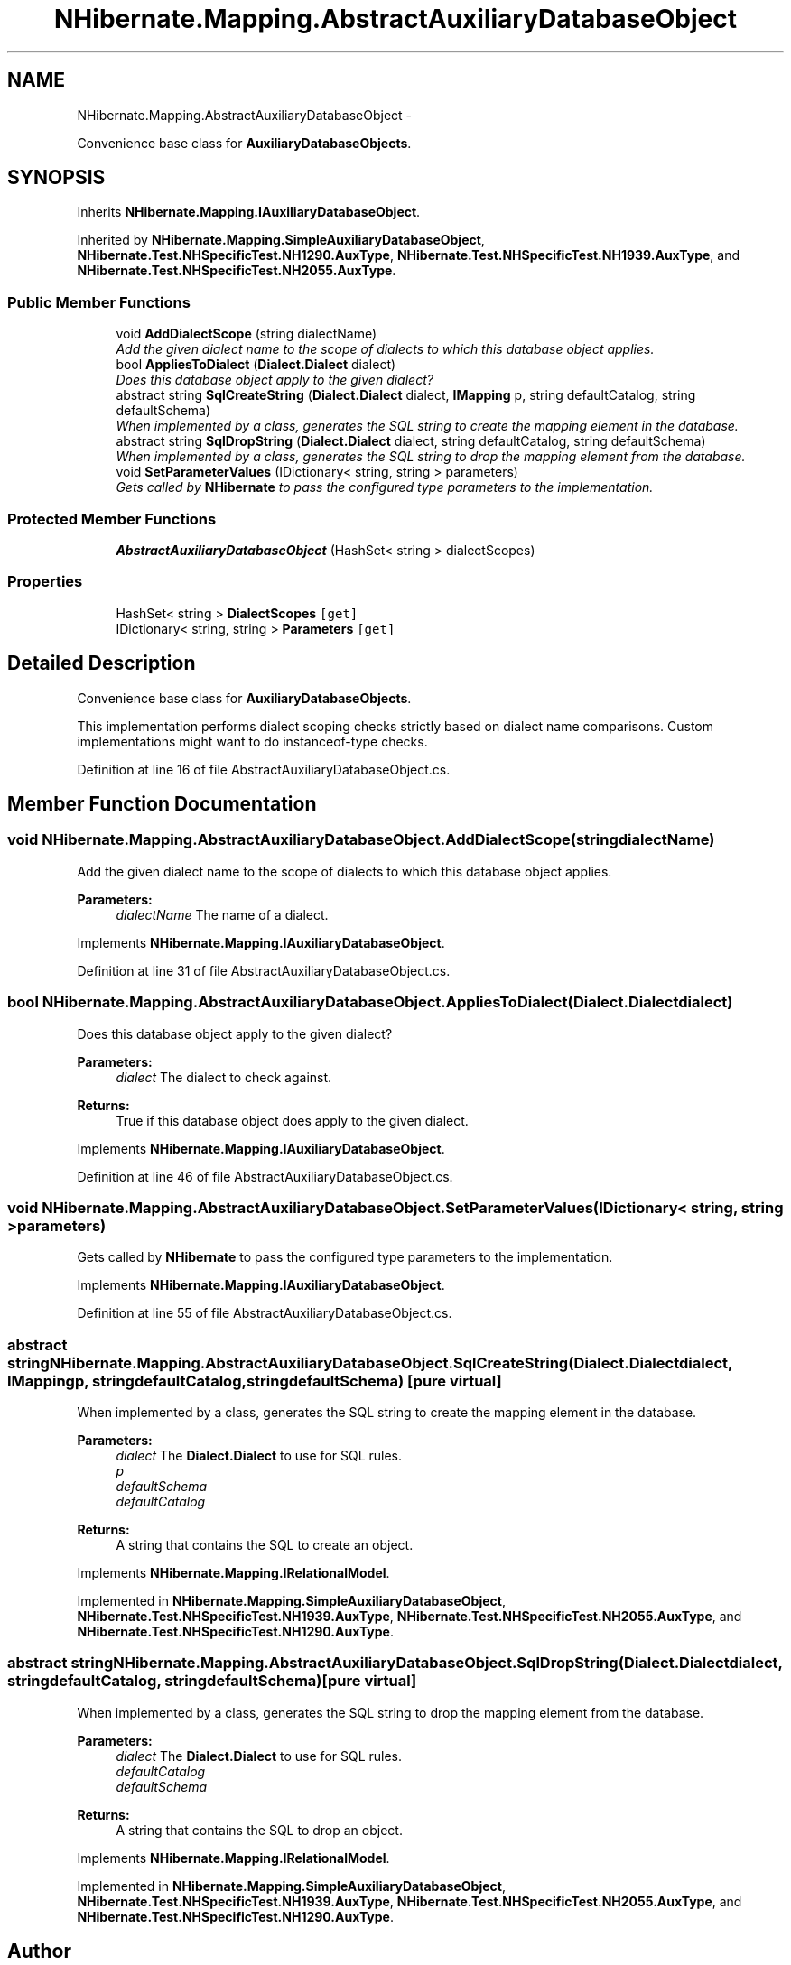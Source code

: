 .TH "NHibernate.Mapping.AbstractAuxiliaryDatabaseObject" 3 "Fri Jul 5 2013" "Version 1.0" "HSA.InfoSys" \" -*- nroff -*-
.ad l
.nh
.SH NAME
NHibernate.Mapping.AbstractAuxiliaryDatabaseObject \- 
.PP
Convenience base class for \fBAuxiliaryDatabaseObjects\fP\&.  

.SH SYNOPSIS
.br
.PP
.PP
Inherits \fBNHibernate\&.Mapping\&.IAuxiliaryDatabaseObject\fP\&.
.PP
Inherited by \fBNHibernate\&.Mapping\&.SimpleAuxiliaryDatabaseObject\fP, \fBNHibernate\&.Test\&.NHSpecificTest\&.NH1290\&.AuxType\fP, \fBNHibernate\&.Test\&.NHSpecificTest\&.NH1939\&.AuxType\fP, and \fBNHibernate\&.Test\&.NHSpecificTest\&.NH2055\&.AuxType\fP\&.
.SS "Public Member Functions"

.in +1c
.ti -1c
.RI "void \fBAddDialectScope\fP (string dialectName)"
.br
.RI "\fIAdd the given dialect name to the scope of dialects to which this database object applies\&. \fP"
.ti -1c
.RI "bool \fBAppliesToDialect\fP (\fBDialect\&.Dialect\fP dialect)"
.br
.RI "\fIDoes this database object apply to the given dialect? \fP"
.ti -1c
.RI "abstract string \fBSqlCreateString\fP (\fBDialect\&.Dialect\fP dialect, \fBIMapping\fP p, string defaultCatalog, string defaultSchema)"
.br
.RI "\fIWhen implemented by a class, generates the SQL string to create the mapping element in the database\&. \fP"
.ti -1c
.RI "abstract string \fBSqlDropString\fP (\fBDialect\&.Dialect\fP dialect, string defaultCatalog, string defaultSchema)"
.br
.RI "\fIWhen implemented by a class, generates the SQL string to drop the mapping element from the database\&. \fP"
.ti -1c
.RI "void \fBSetParameterValues\fP (IDictionary< string, string > parameters)"
.br
.RI "\fIGets called by \fBNHibernate\fP to pass the configured type parameters to the implementation\&. \fP"
.in -1c
.SS "Protected Member Functions"

.in +1c
.ti -1c
.RI "\fBAbstractAuxiliaryDatabaseObject\fP (HashSet< string > dialectScopes)"
.br
.in -1c
.SS "Properties"

.in +1c
.ti -1c
.RI "HashSet< string > \fBDialectScopes\fP\fC [get]\fP"
.br
.ti -1c
.RI "IDictionary< string, string > \fBParameters\fP\fC [get]\fP"
.br
.in -1c
.SH "Detailed Description"
.PP 
Convenience base class for \fBAuxiliaryDatabaseObjects\fP\&. 

This implementation performs dialect scoping checks strictly based on dialect name comparisons\&. Custom implementations might want to do instanceof-type checks\&. 
.PP
Definition at line 16 of file AbstractAuxiliaryDatabaseObject\&.cs\&.
.SH "Member Function Documentation"
.PP 
.SS "void NHibernate\&.Mapping\&.AbstractAuxiliaryDatabaseObject\&.AddDialectScope (stringdialectName)"

.PP
Add the given dialect name to the scope of dialects to which this database object applies\&. 
.PP
\fBParameters:\fP
.RS 4
\fIdialectName\fP The name of a dialect\&. 
.RE
.PP

.PP
Implements \fBNHibernate\&.Mapping\&.IAuxiliaryDatabaseObject\fP\&.
.PP
Definition at line 31 of file AbstractAuxiliaryDatabaseObject\&.cs\&.
.SS "bool NHibernate\&.Mapping\&.AbstractAuxiliaryDatabaseObject\&.AppliesToDialect (\fBDialect\&.Dialect\fPdialect)"

.PP
Does this database object apply to the given dialect? 
.PP
\fBParameters:\fP
.RS 4
\fIdialect\fP The dialect to check against\&. 
.RE
.PP
\fBReturns:\fP
.RS 4
True if this database object does apply to the given dialect\&. 
.RE
.PP

.PP
Implements \fBNHibernate\&.Mapping\&.IAuxiliaryDatabaseObject\fP\&.
.PP
Definition at line 46 of file AbstractAuxiliaryDatabaseObject\&.cs\&.
.SS "void NHibernate\&.Mapping\&.AbstractAuxiliaryDatabaseObject\&.SetParameterValues (IDictionary< string, string >parameters)"

.PP
Gets called by \fBNHibernate\fP to pass the configured type parameters to the implementation\&. 
.PP
Implements \fBNHibernate\&.Mapping\&.IAuxiliaryDatabaseObject\fP\&.
.PP
Definition at line 55 of file AbstractAuxiliaryDatabaseObject\&.cs\&.
.SS "abstract string NHibernate\&.Mapping\&.AbstractAuxiliaryDatabaseObject\&.SqlCreateString (\fBDialect\&.Dialect\fPdialect, \fBIMapping\fPp, stringdefaultCatalog, stringdefaultSchema)\fC [pure virtual]\fP"

.PP
When implemented by a class, generates the SQL string to create the mapping element in the database\&. 
.PP
\fBParameters:\fP
.RS 4
\fIdialect\fP The \fBDialect\&.Dialect\fP to use for SQL rules\&.
.br
\fIp\fP 
.br
\fIdefaultSchema\fP 
.br
\fIdefaultCatalog\fP 
.RE
.PP
\fBReturns:\fP
.RS 4
A string that contains the SQL to create an object\&. 
.RE
.PP

.PP
Implements \fBNHibernate\&.Mapping\&.IRelationalModel\fP\&.
.PP
Implemented in \fBNHibernate\&.Mapping\&.SimpleAuxiliaryDatabaseObject\fP, \fBNHibernate\&.Test\&.NHSpecificTest\&.NH1939\&.AuxType\fP, \fBNHibernate\&.Test\&.NHSpecificTest\&.NH2055\&.AuxType\fP, and \fBNHibernate\&.Test\&.NHSpecificTest\&.NH1290\&.AuxType\fP\&.
.SS "abstract string NHibernate\&.Mapping\&.AbstractAuxiliaryDatabaseObject\&.SqlDropString (\fBDialect\&.Dialect\fPdialect, stringdefaultCatalog, stringdefaultSchema)\fC [pure virtual]\fP"

.PP
When implemented by a class, generates the SQL string to drop the mapping element from the database\&. 
.PP
\fBParameters:\fP
.RS 4
\fIdialect\fP The \fBDialect\&.Dialect\fP to use for SQL rules\&.
.br
\fIdefaultCatalog\fP 
.br
\fIdefaultSchema\fP 
.RE
.PP
\fBReturns:\fP
.RS 4
A string that contains the SQL to drop an object\&. 
.RE
.PP

.PP
Implements \fBNHibernate\&.Mapping\&.IRelationalModel\fP\&.
.PP
Implemented in \fBNHibernate\&.Mapping\&.SimpleAuxiliaryDatabaseObject\fP, \fBNHibernate\&.Test\&.NHSpecificTest\&.NH1939\&.AuxType\fP, \fBNHibernate\&.Test\&.NHSpecificTest\&.NH2055\&.AuxType\fP, and \fBNHibernate\&.Test\&.NHSpecificTest\&.NH1290\&.AuxType\fP\&.

.SH "Author"
.PP 
Generated automatically by Doxygen for HSA\&.InfoSys from the source code\&.
